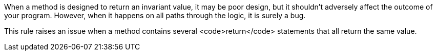 When a method is designed to return an invariant value, it may be poor design, but it shouldn't adversely affect the outcome of your program. However, when it happens on all paths through the logic, it is surely a bug.

This rule raises an issue when a method contains several <code>return</code> statements that all return the same value.
